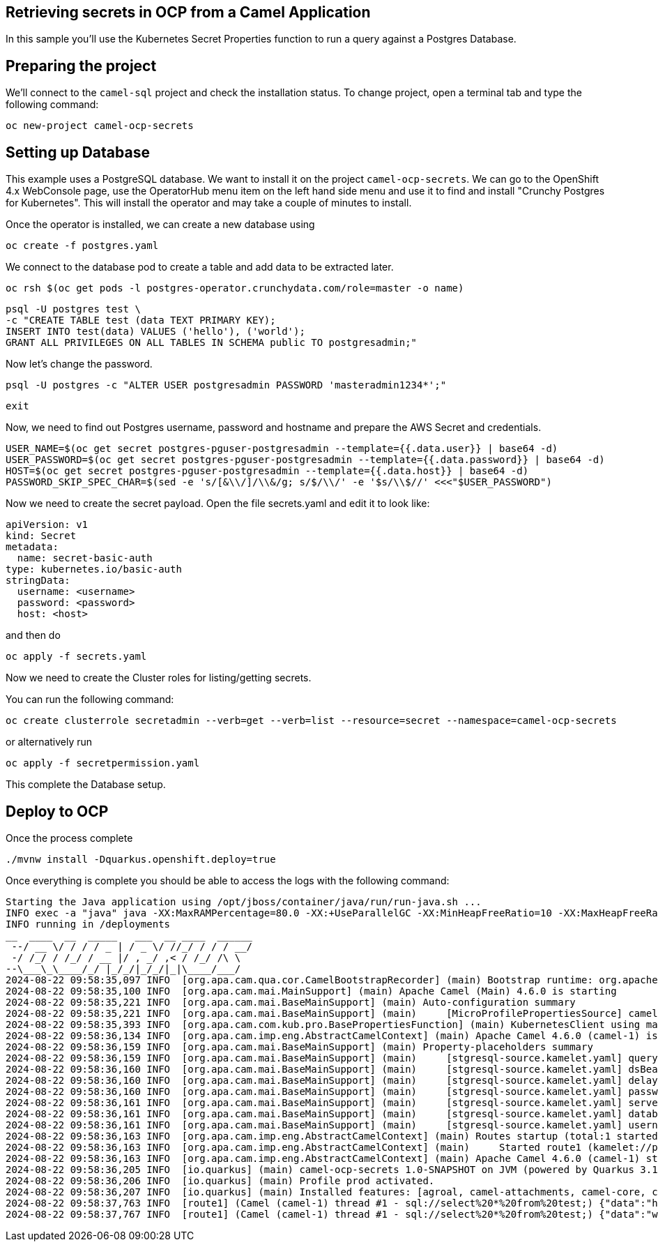 ## Retrieving secrets in OCP from a Camel Application

In this sample you'll use the Kubernetes Secret Properties function to run a query against a Postgres Database.

## Preparing the project

We'll connect to the `camel-sql` project and check the installation status. To change project, open a terminal tab and type the following command:

```
oc new-project camel-ocp-secrets
```

## Setting up Database

This example uses a PostgreSQL database. We want to install it on the project `camel-ocp-secrets`. We can go to the OpenShift 4.x WebConsole page, use the OperatorHub menu item on the left hand side menu and use it to find and install "Crunchy Postgres for Kubernetes". This will install the operator and may take a couple of minutes to install.

Once the operator is installed, we can create a new database using

```
oc create -f postgres.yaml
```

We connect to the database pod to create a table and add data to be extracted later.

```
oc rsh $(oc get pods -l postgres-operator.crunchydata.com/role=master -o name)
```

```
psql -U postgres test \
-c "CREATE TABLE test (data TEXT PRIMARY KEY);
INSERT INTO test(data) VALUES ('hello'), ('world');
GRANT ALL PRIVILEGES ON ALL TABLES IN SCHEMA public TO postgresadmin;"
```

Now let's change the password.

```
psql -U postgres -c "ALTER USER postgresadmin PASSWORD 'masteradmin1234*';"
```

```
exit
```

Now, we need to find out Postgres username, password and hostname and prepare the AWS Secret and credentials.

```
USER_NAME=$(oc get secret postgres-pguser-postgresadmin --template={{.data.user}} | base64 -d)
USER_PASSWORD=$(oc get secret postgres-pguser-postgresadmin --template={{.data.password}} | base64 -d)
HOST=$(oc get secret postgres-pguser-postgresadmin --template={{.data.host}} | base64 -d)
PASSWORD_SKIP_SPEC_CHAR=$(sed -e 's/[&\\/]/\\&/g; s/$/\\/' -e '$s/\\$//' <<<"$USER_PASSWORD")
```

Now we need to create the secret payload. Open the file secrets.yaml and edit it to look like:

```
apiVersion: v1
kind: Secret
metadata:
  name: secret-basic-auth
type: kubernetes.io/basic-auth
stringData:
  username: <username>
  password: <password>
  host: <host>
```

and then do 

```
oc apply -f secrets.yaml
```

Now we need to create the Cluster roles for listing/getting secrets.

You can run the following command:

```
oc create clusterrole secretadmin --verb=get --verb=list --resource=secret --namespace=camel-ocp-secrets
```

or alternatively run


```
oc apply -f secretpermission.yaml
```

This complete the Database setup.

## Deploy to OCP

Once the process complete

```
./mvnw install -Dquarkus.openshift.deploy=true
```

Once everything is complete you should be able to access the logs with the following command:

```
Starting the Java application using /opt/jboss/container/java/run/run-java.sh ...
INFO exec -a "java" java -XX:MaxRAMPercentage=80.0 -XX:+UseParallelGC -XX:MinHeapFreeRatio=10 -XX:MaxHeapFreeRatio=20 -XX:GCTimeRatio=4 -XX:AdaptiveSizePolicyWeight=90 -XX:+ExitOnOutOfMemoryError -cp "." -jar /deployments/quarkus-run.jar 
INFO running in /deployments
__  ____  __  _____   ___  __ ____  ______ 
 --/ __ \/ / / / _ | / _ \/ //_/ / / / __/ 
 -/ /_/ / /_/ / __ |/ , _/ ,< / /_/ /\ \   
--\___\_\____/_/ |_/_/|_/_/|_|\____/___/   
2024-08-22 09:58:35,097 INFO  [org.apa.cam.qua.cor.CamelBootstrapRecorder] (main) Bootstrap runtime: org.apache.camel.quarkus.main.CamelMainRuntime
2024-08-22 09:58:35,100 INFO  [org.apa.cam.mai.MainSupport] (main) Apache Camel (Main) 4.6.0 is starting
2024-08-22 09:58:35,221 INFO  [org.apa.cam.mai.BaseMainSupport] (main) Auto-configuration summary
2024-08-22 09:58:35,221 INFO  [org.apa.cam.mai.BaseMainSupport] (main)     [MicroProfilePropertiesSource] camel.main.routesIncludePattern=camel/sql-to-log.camel.yaml
2024-08-22 09:58:35,393 INFO  [org.apa.cam.com.kub.pro.BasePropertiesFunction] (main) KubernetesClient using masterUrl: https://172.21.0.1:443/ with namespace: camel-ocp-secrets
2024-08-22 09:58:36,134 INFO  [org.apa.cam.imp.eng.AbstractCamelContext] (main) Apache Camel 4.6.0 (camel-1) is starting
2024-08-22 09:58:36,159 INFO  [org.apa.cam.mai.BaseMainSupport] (main) Property-placeholders summary
2024-08-22 09:58:36,159 INFO  [org.apa.cam.mai.BaseMainSupport] (main)     [stgresql-source.kamelet.yaml] query=select * from test;
2024-08-22 09:58:36,160 INFO  [org.apa.cam.mai.BaseMainSupport] (main)     [stgresql-source.kamelet.yaml] dsBean=dsBean-1
2024-08-22 09:58:36,160 INFO  [org.apa.cam.mai.BaseMainSupport] (main)     [stgresql-source.kamelet.yaml] delay=5000
2024-08-22 09:58:36,160 INFO  [org.apa.cam.mai.BaseMainSupport] (main)     [stgresql-source.kamelet.yaml] password=xxxxxx
2024-08-22 09:58:36,161 INFO  [org.apa.cam.mai.BaseMainSupport] (main)     [stgresql-source.kamelet.yaml] serverName=postgres-primary.camel-ocp-secrets.svc
2024-08-22 09:58:36,161 INFO  [org.apa.cam.mai.BaseMainSupport] (main)     [stgresql-source.kamelet.yaml] databaseName=test
2024-08-22 09:58:36,161 INFO  [org.apa.cam.mai.BaseMainSupport] (main)     [stgresql-source.kamelet.yaml] username=xxxxxx
2024-08-22 09:58:36,163 INFO  [org.apa.cam.imp.eng.AbstractCamelContext] (main) Routes startup (total:1 started:1 kamelets:1)
2024-08-22 09:58:36,163 INFO  [org.apa.cam.imp.eng.AbstractCamelContext] (main)     Started route1 (kamelet://postgresql-source)
2024-08-22 09:58:36,163 INFO  [org.apa.cam.imp.eng.AbstractCamelContext] (main) Apache Camel 4.6.0 (camel-1) started in 28ms (build:0ms init:0ms start:28ms)
2024-08-22 09:58:36,205 INFO  [io.quarkus] (main) camel-ocp-secrets 1.0-SNAPSHOT on JVM (powered by Quarkus 3.12.2) started in 3.334s. Listening on: http://0.0.0.0:8080
2024-08-22 09:58:36,206 INFO  [io.quarkus] (main) Profile prod activated. 
2024-08-22 09:58:36,207 INFO  [io.quarkus] (main) Installed features: [agroal, camel-attachments, camel-core, camel-jackson, camel-kamelet, camel-kubernetes, camel-log, camel-microprofile-health, camel-platform-http, camel-rest, camel-rest-openapi, camel-sql, camel-yaml-dsl, cdi, kubernetes, kubernetes-client, narayana-jta, smallrye-context-propagation, smallrye-health, vertx]
2024-08-22 09:58:37,763 INFO  [route1] (Camel (camel-1) thread #1 - sql://select%20*%20from%20test;) {"data":"hello"}
2024-08-22 09:58:37,767 INFO  [route1] (Camel (camel-1) thread #1 - sql://select%20*%20from%20test;) {"data":"world"}
```



